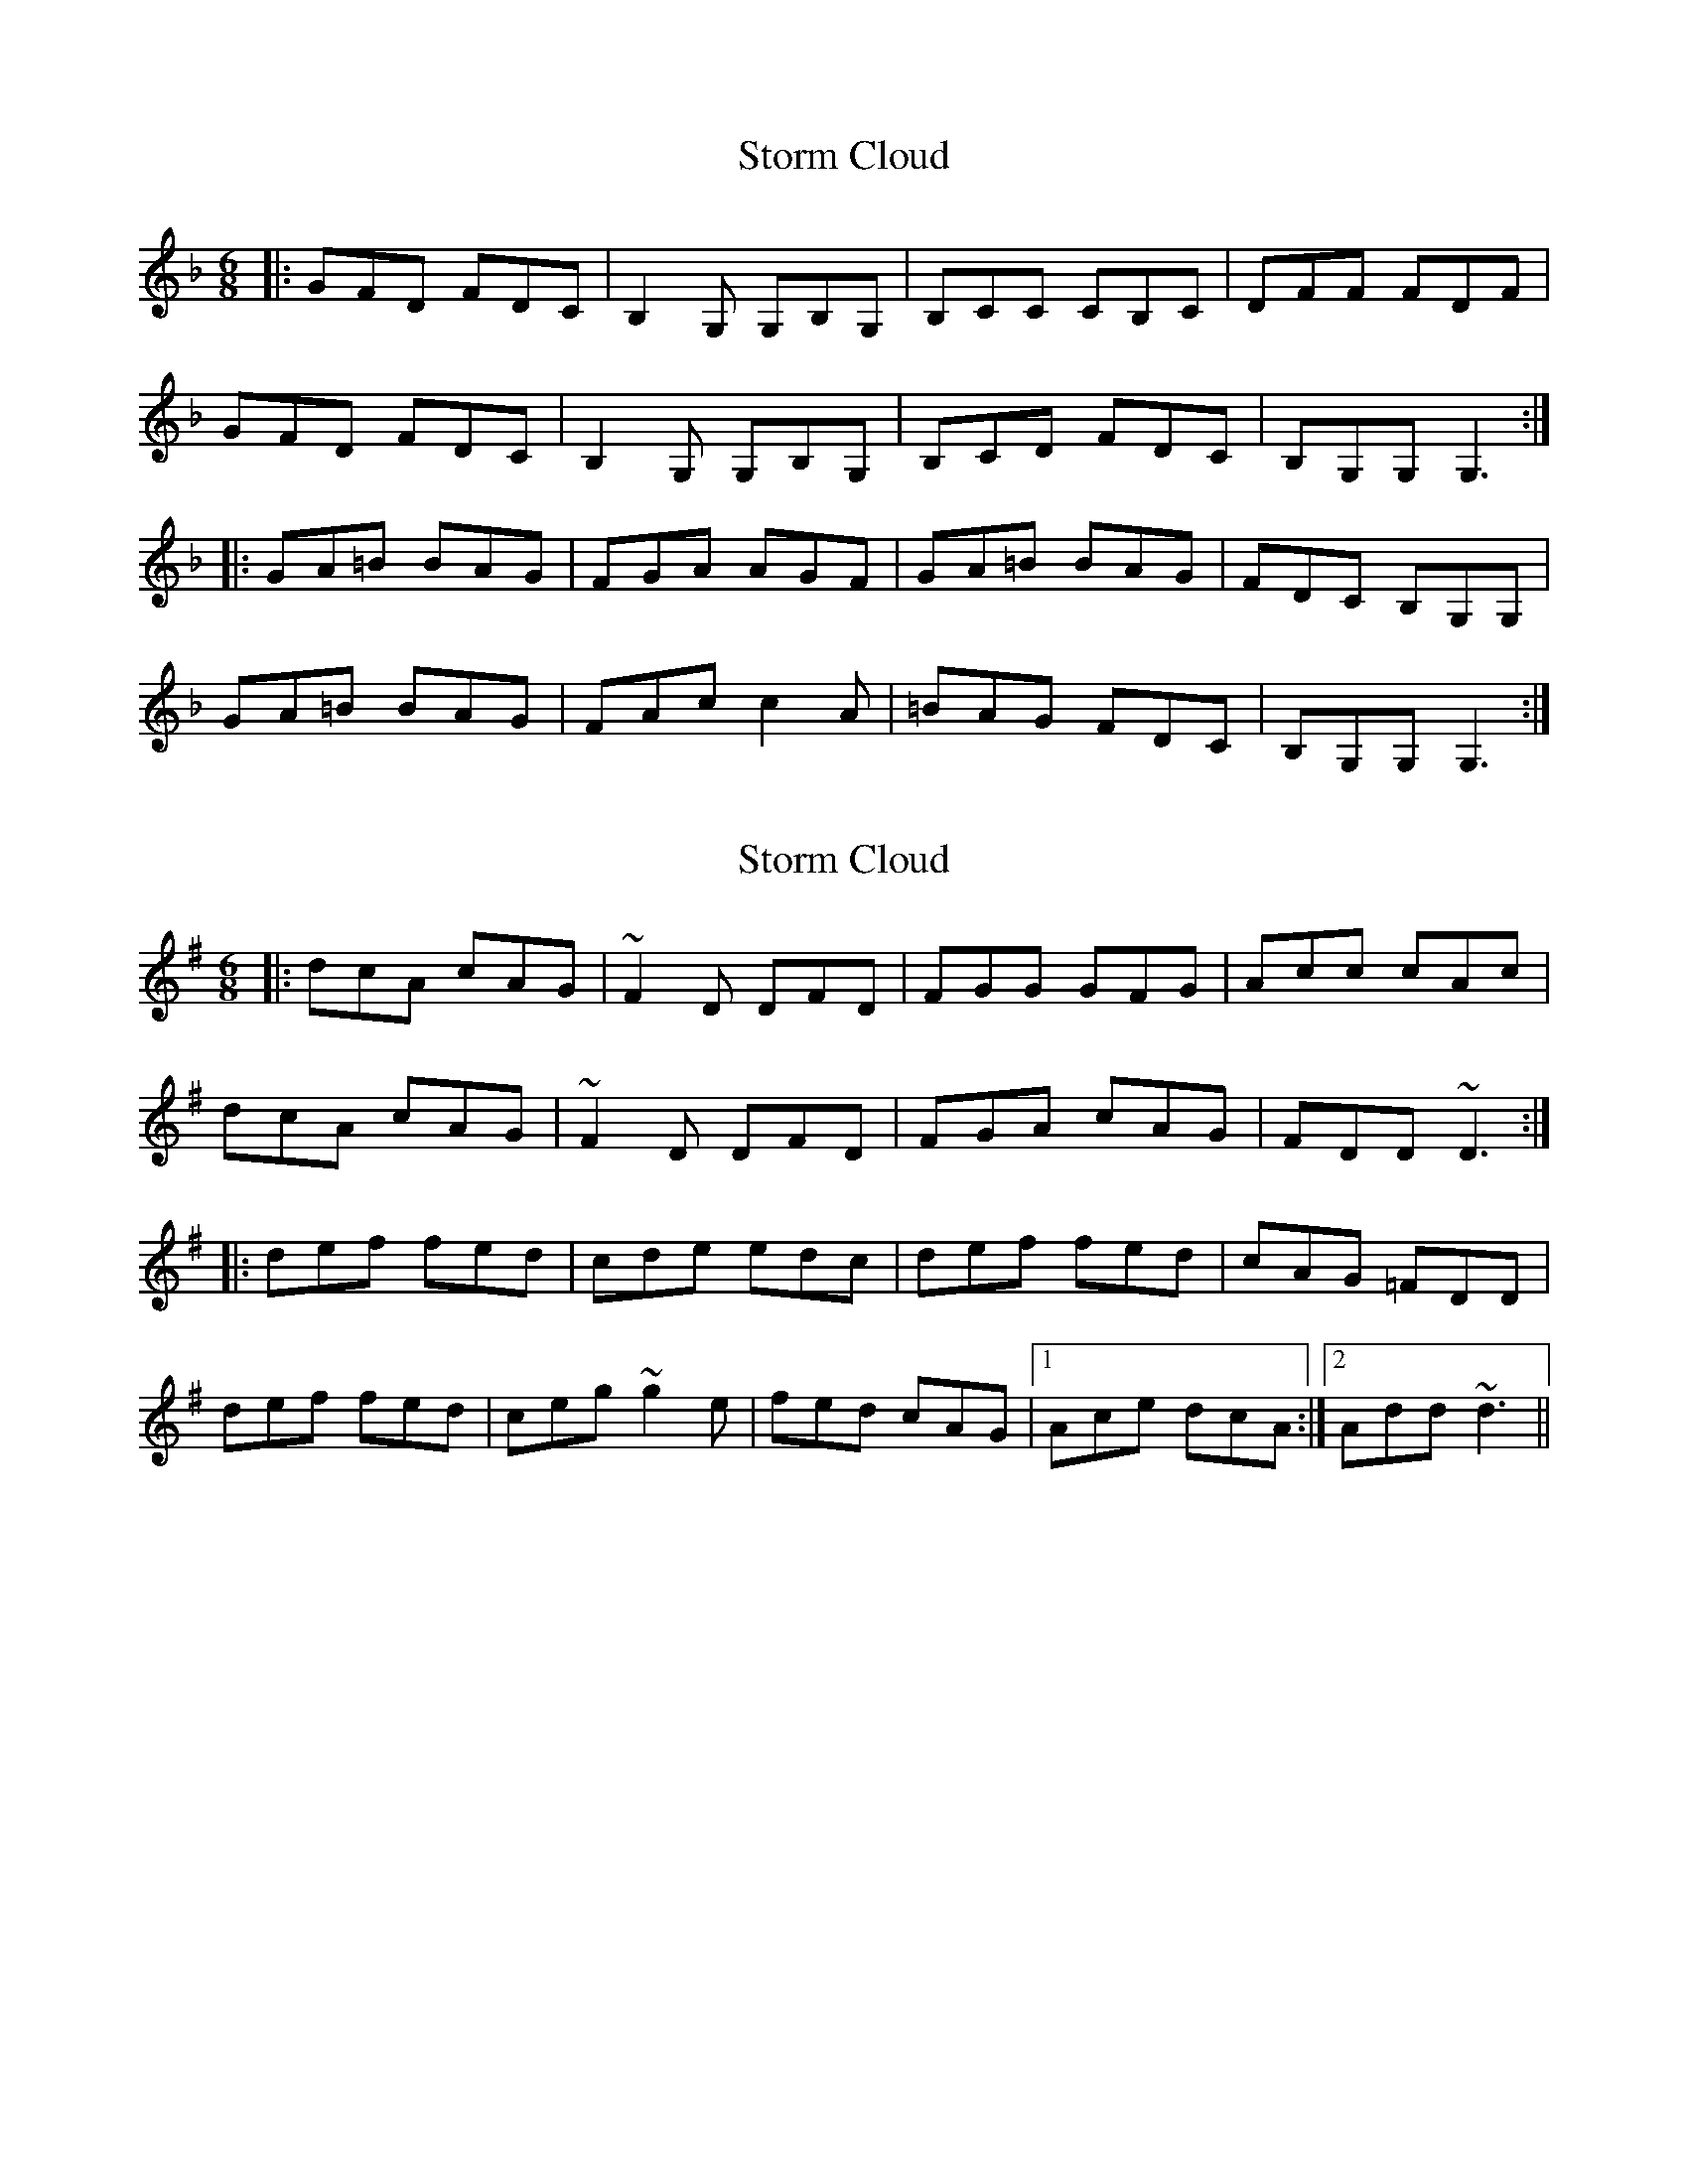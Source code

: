 X: 1
T: Storm Cloud
Z: Edgar Bolton
S: https://thesession.org/tunes/6516#setting6516
R: jig
M: 6/8
L: 1/8
K: Gdor
|: GFD FDC | B,2 G, G,B,G, | B,CC CB,C | DFF FDF |
GFD FDC | B,2 G, G,B,G, | B,CD FDC | B,G,G, G,3 :|
|: GA=B BAG | FGA AGF | GA=B BAG | FDC B,G,G,|
GA=B BAG | FAc c2 A | =BAG FDC | B,G,G, G,3 :|
X: 2
T: Storm Cloud
Z: Edgar Bolton
S: https://thesession.org/tunes/6516#setting18204
R: jig
M: 6/8
L: 1/8
K: Dmix
|: dcA cAG | ~F2 D DFD | FGG GFG | Acc cAc |dcA cAG | ~F2 D DFD | FGA cAG | FDD ~D3 :||: def fed | cde edc | def fed | cAG =FDD |def fed | ceg ~g2 e |fed cAG |1 Ace dcA :|2 Add ~d3 ||
